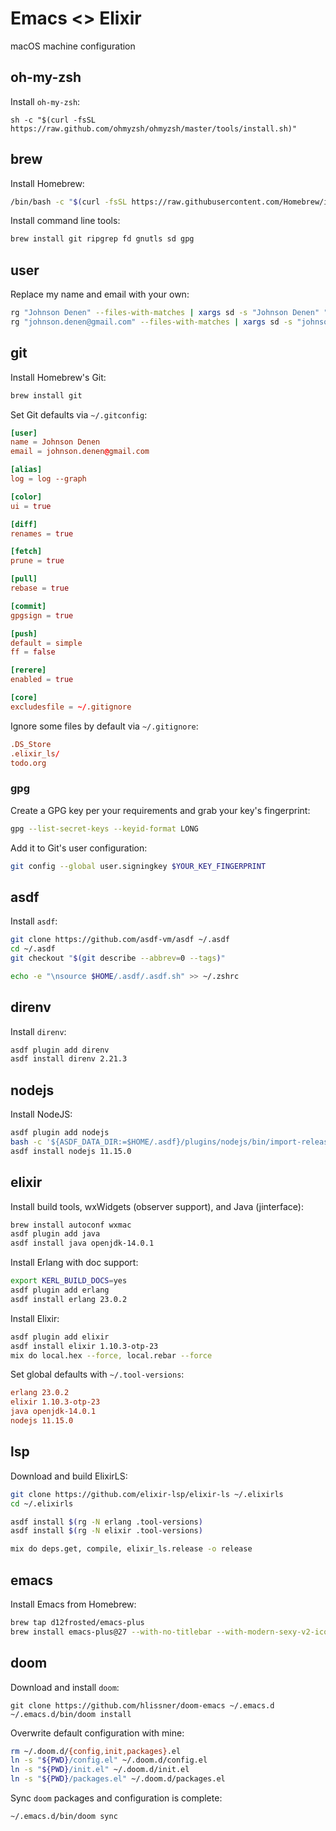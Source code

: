 * Emacs <> Elixir

macOS machine configuration

** oh-my-zsh
Install =oh-my-zsh=:

#+BEGIN_SRC :export none :eval query
sh -c "$(curl -fsSL https://raw.github.com/ohmyzsh/ohmyzsh/master/tools/install.sh)"
#+END_SRC
** brew
Install Homebrew:

#+BEGIN_SRC sh :export none :eval query
/bin/bash -c "$(curl -fsSL https://raw.githubusercontent.com/Homebrew/install/master/install.sh)"
#+END_SRC

Install command line tools:

#+BEGIN_SRC sh :export none :eval query
brew install git ripgrep fd gnutls sd gpg
#+END_SRC
** user
Replace my name and email with your own:

#+BEGIN_SRC sh :export none :eval query
rg "Johnson Denen" --files-with-matches | xargs sd -s "Johnson Denen" "Your name"
rg "johnson.denen@gmail.com" --files-with-matches | xargs sd -s "johnson.denen@gmail.com" "Your email"
#+END_SRC
** git
Install Homebrew's Git:

#+BEGIN_SRC sh :export none :eval query
brew install git
#+END_SRC

Set Git defaults via =~/.gitconfig=:

#+BEGIN_SRC conf :tangle ~/.gitconfig
[user]
name = Johnson Denen
email = johnson.denen@gmail.com

[alias]
log = log --graph

[color]
ui = true

[diff]
renames = true

[fetch]
prune = true

[pull]
rebase = true

[commit]
gpgsign = true

[push]
default = simple
ff = false

[rerere]
enabled = true

[core]
excludesfile = ~/.gitignore
#+END_SRC

Ignore some files by default via =~/.gitignore=:

#+BEGIN_SRC conf :tangle ~/.gitignore
.DS_Store
.elixir_ls/
todo.org
#+END_SRC
*** gpg
Create a GPG key per your requirements and grab your key's fingerprint:

#+BEGIN_SRC sh :export none :eval no
gpg --list-secret-keys --keyid-format LONG
#+END_SRC

Add it to Git's user configuration:

#+BEGIN_SRC sh :export none :eval no
git config --global user.signingkey $YOUR_KEY_FINGERPRINT
#+END_SRC
** asdf
Install =asdf=:

#+BEGIN_SRC sh :export none :eval query
git clone https://github.com/asdf-vm/asdf ~/.asdf
cd ~/.asdf
git checkout "$(git describe --abbrev=0 --tags)"

echo -e "\nsource $HOME/.asdf/.asdf.sh" >> ~/.zshrc
#+END_SRC
** direnv
Install =direnv=:

#+BEGIN_SRC sh :export none :eval query
asdf plugin add direnv
asdf install direnv 2.21.3
#+END_SRC
** nodejs
Install NodeJS:

#+BEGIN_SRC sh :export none :eval query
asdf plugin add nodejs
bash -c '${ASDF_DATA_DIR:=$HOME/.asdf}/plugins/nodejs/bin/import-release-team-keyring'
asdf install nodejs 11.15.0
#+END_SRC
** elixir
Install build tools, wxWidgets (observer support), and Java (jinterface):

#+BEGIN_SRC sh :export none :eval query
brew install autoconf wxmac
asdf plugin add java
asdf install java openjdk-14.0.1
#+END_SRC

Install Erlang with doc support:

#+BEGIN_SRC sh :export none :eval query
export KERL_BUILD_DOCS=yes
asdf plugin add erlang
asdf install erlang 23.0.2
#+END_SRC

Install Elixir:

#+BEGIN_SRC sh :export none :eval query
asdf plugin add elixir
asdf install elixir 1.10.3-otp-23
mix do local.hex --force, local.rebar --force
#+END_SRC

Set global defaults with =~/.tool-versions=:

#+BEGIN_SRC conf :tangle ~/.tool-versions
erlang 23.0.2
elixir 1.10.3-otp-23
java openjdk-14.0.1
nodejs 11.15.0
#+END_SRC
** lsp
Download and build ElixirLS:

#+BEGIN_SRC sh :export none :eval query
git clone https://github.com/elixir-lsp/elixir-ls ~/.elixirls
cd ~/.elixirls

asdf install $(rg -N erlang .tool-versions)
asdf install $(rg -N elixir .tool-versions)

mix do deps.get, compile, elixir_ls.release -o release
#+END_SRC
** emacs
Install Emacs from Homebrew:

#+BEGIN_SRC sh :export none :eval query
brew tap d12frosted/emacs-plus
brew install emacs-plus@27 --with-no-titlebar --with-modern-sexy-v2-icon
#+END_SRC
** doom
Download and install =doom=:

#+BEGIN_SRC :export none :eval query
git clone https://github.com/hlissner/doom-emacs ~/.emacs.d
~/.emacs.d/bin/doom install
#+END_SRC

Overwrite default configuration with mine:

#+BEGIN_SRC sh :export none :eval query
rm ~/.doom.d/{config,init,packages}.el
ln -s "${PWD}/config.el" ~/.doom.d/config.el
ln -s "${PWD}/init.el" ~/.doom.d/init.el
ln -s "${PWD}/packages.el" ~/.doom.d/packages.el
#+END_SRC

Sync =doom= packages and configuration is complete:

#+BEGIN_SRC sh :export none :eval query
~/.emacs.d/bin/doom sync
#+END_SRC
